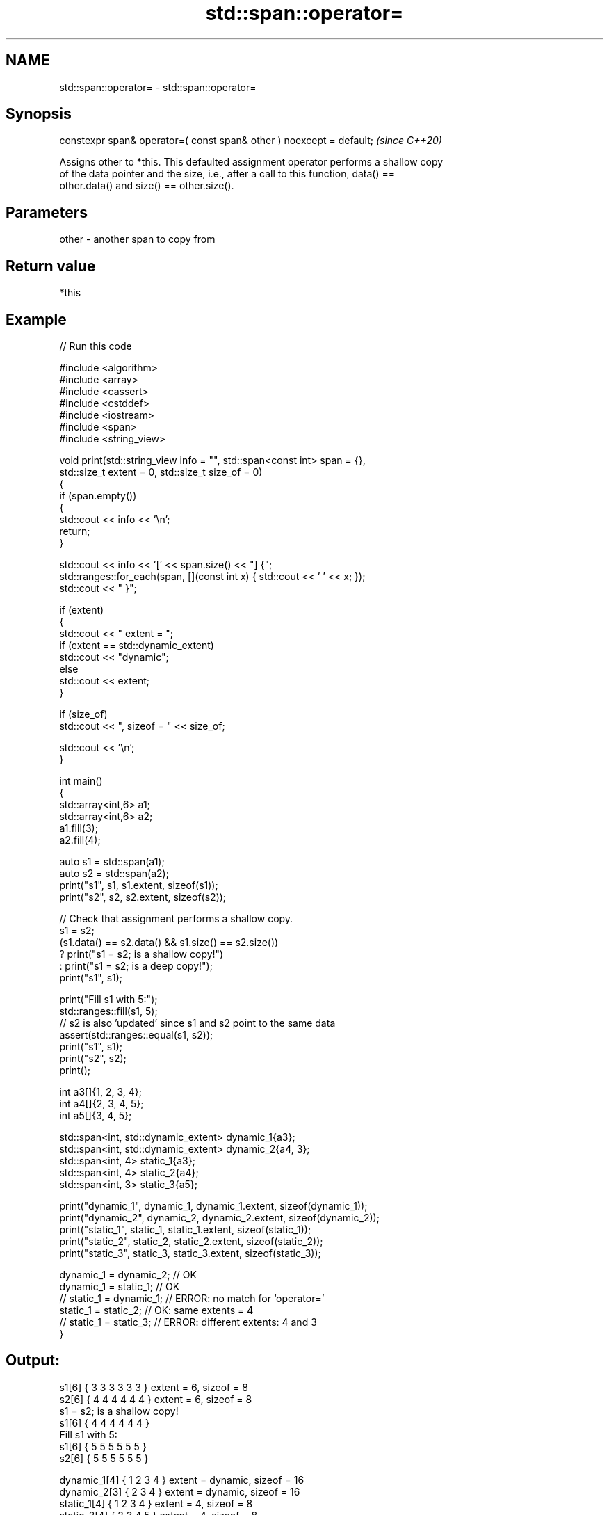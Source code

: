 .TH std::span::operator= 3 "2024.06.10" "http://cppreference.com" "C++ Standard Libary"
.SH NAME
std::span::operator= \- std::span::operator=

.SH Synopsis
   constexpr span& operator=( const span& other ) noexcept = default;  \fI(since C++20)\fP

   Assigns other to *this. This defaulted assignment operator performs a shallow copy
   of the data pointer and the size, i.e., after a call to this function, data() ==
   other.data() and size() == other.size().

.SH Parameters

   other - another span to copy from

.SH Return value

   *this

.SH Example


// Run this code

 #include <algorithm>
 #include <array>
 #include <cassert>
 #include <cstddef>
 #include <iostream>
 #include <span>
 #include <string_view>

 void print(std::string_view info = "", std::span<const int> span = {},
            std::size_t extent = 0, std::size_t size_of = 0)
 {
     if (span.empty())
     {
         std::cout << info << '\\n';
         return;
     }

     std::cout << info << '[' << span.size() << "] {";
     std::ranges::for_each(span, [](const int x) { std::cout << ' ' << x; });
     std::cout << " }";

     if (extent)
     {
         std::cout << " extent = ";
         if (extent == std::dynamic_extent)
             std::cout << "dynamic";
         else
             std::cout << extent;
     }

     if (size_of)
         std::cout << ", sizeof = " << size_of;

     std::cout << '\\n';
 }

 int main()
 {
     std::array<int,6> a1;
     std::array<int,6> a2;
     a1.fill(3);
     a2.fill(4);

     auto s1 = std::span(a1);
     auto s2 = std::span(a2);
     print("s1", s1, s1.extent, sizeof(s1));
     print("s2", s2, s2.extent, sizeof(s2));

     // Check that assignment performs a shallow copy.
     s1 = s2;
     (s1.data() == s2.data() && s1.size() == s2.size())
         ? print("s1 = s2; is a shallow copy!")
         : print("s1 = s2; is a deep copy!");
     print("s1", s1);

     print("Fill s1 with 5:");
     std::ranges::fill(s1, 5);
     // s2 is also 'updated' since s1 and s2 point to the same data
     assert(std::ranges::equal(s1, s2));
     print("s1", s1);
     print("s2", s2);
     print();

     int a3[]{1, 2, 3, 4};
     int a4[]{2, 3, 4, 5};
     int a5[]{3, 4, 5};

     std::span<int, std::dynamic_extent> dynamic_1{a3};
     std::span<int, std::dynamic_extent> dynamic_2{a4, 3};
     std::span<int, 4> static_1{a3};
     std::span<int, 4> static_2{a4};
     std::span<int, 3> static_3{a5};

     print("dynamic_1", dynamic_1, dynamic_1.extent, sizeof(dynamic_1));
     print("dynamic_2", dynamic_2, dynamic_2.extent, sizeof(dynamic_2));
     print("static_1", static_1, static_1.extent, sizeof(static_1));
     print("static_2", static_2, static_2.extent, sizeof(static_2));
     print("static_3", static_3, static_3.extent, sizeof(static_3));

     dynamic_1 = dynamic_2; // OK
     dynamic_1 = static_1;  // OK
 //  static_1 = dynamic_1;  // ERROR: no match for ‘operator=’
     static_1 = static_2;   // OK: same extents = 4
 //  static_1 = static_3;   // ERROR: different extents: 4 and 3
 }

.SH Output:

 s1[6] { 3 3 3 3 3 3 } extent = 6, sizeof = 8
 s2[6] { 4 4 4 4 4 4 } extent = 6, sizeof = 8
 s1 = s2; is a shallow copy!
 s1[6] { 4 4 4 4 4 4 }
 Fill s1 with 5:
 s1[6] { 5 5 5 5 5 5 }
 s2[6] { 5 5 5 5 5 5 }

 dynamic_1[4] { 1 2 3 4 } extent = dynamic, sizeof = 16
 dynamic_2[3] { 2 3 4 } extent = dynamic, sizeof = 16
 static_1[4] { 1 2 3 4 } extent = 4, sizeof = 8
 static_2[4] { 2 3 4 5 } extent = 4, sizeof = 8
 static_3[3] { 3 4 5 } extent = 3, sizeof = 8

.SH See also

   constructor   constructs the span
                 \fI(public member function)\fP
   data          direct access to the underlying contiguous storage
                 \fI(public member function)\fP
   size          returns the number of elements
                 \fI(public member function)\fP
